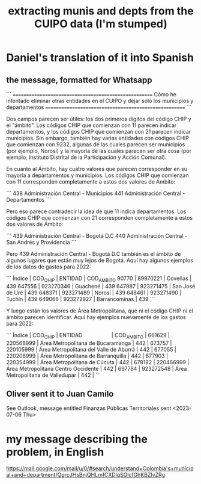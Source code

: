 :PROPERTIES:
:ID:       9e455949-ed3a-4690-a85a-1f75988fbd9a
:END:
#+title: extracting munis and depts from the CUIPO data (I'm stumped)
* Daniel's translation of it into Spanish
** the message, formatted for Whatsapp
```
======================================================
Cómo he intentado eliminar otras entidades en el CUIPO
y dejar solo los municipios y departamentos
======================================================
```

Dos campos parecen ser útiles: los dos primeros dígitos del código CHIP y el "ámbito". Los códigos CHIP que comienzan con 11 parecen indicar departamentos, y los códigos CHIP que comienzan con 21 parecen indicar municipios. Sin embargo, también hay varias entidades con códigos CHIP que comienzan con 9232, algunas de las cuales parecen ser municipios (por ejemplo, Norosí) y la mayoría de las cuales parecen ser otra cosa (por ejemplo, Instituto Distrital de la Participación y Acción Comunal).

En cuanto al Ámbito, hay cuatro valores que parecen corresponder en su mayoría a departamentos y municipios. Los códigos CHIP que comienzan con 11 corresponden completamente a estos dos valores de Ámbito:

```
  438 Administración Central - Municipios
  441 Administración Central - Departamentos
```

Pero eso parece contradecir la idea de que 11 indica departamentos. Los códigos CHIP que comienzan con 21 corresponden completamente a estos dos valores de Ámbito:

```
  439 Administración Central - Bogotá D.C
  440 Administración Central - San Andrés y Providencia
```

Pero 439 Administración Central - Bogotá D.C también es el ámbito de algunos lugares que están muy lejos de Bogotá. Aquí hay algunos ejemplos de los datos de gastos para 2022:

```
Índice |  COD_CHIP | ENTIDAD         | COD_AMBITO
 90770 |  89970221 | Coveñas         |        439
647556 | 923270346 | Guachené        |        439
647987 | 923271475 | San José de Uré |        439
648371 | 923271489 | Norosí          |        439
648461 | 923271490 | Tuchín          |        439
649066 | 923272927 | Barrancominas   |        439
```

Y luego están los valores de Área Metropolitana, que ni el código CHIP ni el ámbito parecen identificar. Aquí hay ejemplos nuevamente de los gastos para 2022:

```
Índice |  COD_CHIP | ENTIDAD                                | COD_AMBITO |
661629 | 220568999 | Área Metropolitana de Bucaramanga      |        442 |
673757 | 220105999 | Área Metropolitana del Valle de Aburrá |        442 |
677055 | 220208999 | Área Metropolitana de Barranquilla     |        442 |
677903 | 220354999 | Área Metropolitana de Cúcuta           |        442 |
678182 | 220466999 | Área Metropolitana Centro Occidente    |        442 |
697784 | 923272548 | Área Metropolitana de Valledupar       |        442 |
```
** Oliver sent it to Juan Camilo
   See Outlook, message entitled
     Finanzas Públicas Territoriales
   sent <2023-07-06 Thu>
* my message describing the problem, in English
  https://mail.google.com/mail/u/0/#search/understand+Colombia's+municipal+and+department/QgrcJHsBnjQHLmfCXDlgSGlcfGhKBZlvZRg
